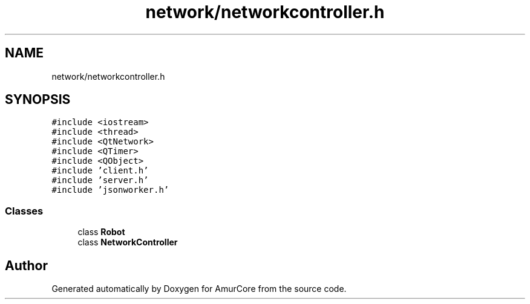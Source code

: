 .TH "network/networkcontroller.h" 3 "Wed Apr 19 2023" "Version 1.0" "AmurCore" \" -*- nroff -*-
.ad l
.nh
.SH NAME
network/networkcontroller.h
.SH SYNOPSIS
.br
.PP
\fC#include <iostream>\fP
.br
\fC#include <thread>\fP
.br
\fC#include <QtNetwork>\fP
.br
\fC#include <QTimer>\fP
.br
\fC#include <QObject>\fP
.br
\fC#include 'client\&.h'\fP
.br
\fC#include 'server\&.h'\fP
.br
\fC#include 'jsonworker\&.h'\fP
.br

.SS "Classes"

.in +1c
.ti -1c
.RI "class \fBRobot\fP"
.br
.ti -1c
.RI "class \fBNetworkController\fP"
.br
.in -1c
.SH "Author"
.PP 
Generated automatically by Doxygen for AmurCore from the source code\&.
